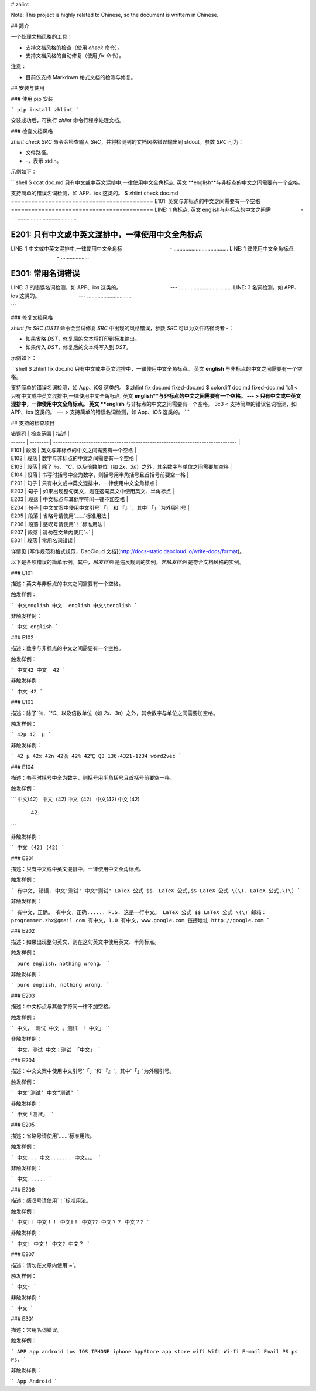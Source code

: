 # zhlint

Note: This project is highly related to Chinese, so the document is writtern in Chinese.

## 简介

一个处理文档风格的工具：

* 支持文档风格的检查（使用 `check` 命令）。
* 支持文档风格的自动修复（使用 `fix` 命令）。

注意：

* 目前仅支持 Markdown 格式文档的检测与修复。

## 安装与使用

### 使用 pip 安装

```
pip install zhlint
```

安装成功后，可执行 `zhlint` 命令行程序处理文档。

### 检查文档风格

`zhlint check SRC` 命令会检查输入 `SRC`，并将检测到的文档风格错误输出到 stdout。参数 `SRC` 可为：

* 文件路径。
* `-`，表示 stdin。

示例如下：

```shell
$ ccat doc.md 
只有中文或中英文混排中,一律使用中文全角标点. 英文 **english**与非标点的中文之间需要有一个空格。

支持简单的错误名词检测，如 APP、ios 这类的。
$ zhlint check doc.md 
==========================================
E101: 英文与非标点的中文之间需要有一个空格
==========================================
LINE: 1
角标点. 英文 english与非标点的中文之间需
　　　  　　       -－
........................................

==================================================
E201: 只有中文或中英文混排中，一律使用中文全角标点
==================================================
LINE: 1
中文或中英文混排中,一律使用中文全角标
　　　　　　　　　-
.....................................
LINE: 1
律使用中文全角标点.
　　　　　　　　　-
...................

==================
E301: 常用名词错误
==================
LINE: 3
的错误名词检测，如 APP、ios 这类的。
　　　　　　　　　 ---
....................................
LINE: 3
名词检测，如 APP、ios 这类的。
　　　　　　    　---
..............................

```

### 修复文档风格

`zhlint fix SRC [DST]` 命令会尝试修复 `SRC` 中出现的风格错误，参数 `SRC` 可以为文件路径或者 `-`：

* 如果省略 `DST`，修复后的文本将打印到标准输出。
* 如果传入 `DST`，修复后的文本将写入到 `DST`。


示例如下：

```shell
$ zhlint fix doc.md 
只有中文或中英文混排中，一律使用中文全角标点。 英文 **english** 与非标点的中文之间需要有一个空格。

支持简单的错误名词检测，如 App、iOS 这类的。
$ zhlint fix doc.md fixed-doc.md
$ colordiff doc.md fixed-doc.md 
1c1
< 只有中文或中英文混排中,一律使用中文全角标点. 英文 **english**与非标点的中文之间需要有一个空格。
---
> 只有中文或中英文混排中，一律使用中文全角标点。 英文 **english** 与非标点的中文之间需要有一个空格。
3c3
< 支持简单的错误名词检测，如 APP、ios 这类的。
---
> 支持简单的错误名词检测，如 App、iOS 这类的。
```

## 支持的检查项目

| 错误码 | 检查范围 | 描述                                                                           |
| ------ | -------- | ------------------------------------------------------------------------------ |
| E101   | 段落     | 英文与非标点的中文之间需要有一个空格                                           |
| E102   | 段落     | 数字与非标点的中文之间需要有一个空格                                           |
| E103   | 段落     | 除了`％`、`℃`、以及倍数单位（如 `2x`、`3n`）之外，其余数字与单位之间需要加空格 |
| E104   | 段落     | 书写时括号中全为数字，则括号用半角括号且首括号前要空一格                       |
| E201   | 句子     | 只有中文或中英文混排中，一律使用中文全角标点                                   |
| E202   | 句子     | 如果出现整句英文，则在这句英文中使用英文、半角标点                             |
| E203   | 段落     | 中文标点与其他字符间一律不加空格                                               |
| E204   | 句子     | 中文文案中使用中文引号`「」`和`『』`，其中`「」`为外层引号                     |
| E205   | 段落     | 省略号请使用`……`标准用法                                                       |
| E206   | 段落     | 感叹号请使用`！`标准用法                                                       |
| E207   | 段落     | 请勿在文章内使用`~`                                                            |
| E301   | 段落     | 常用名词错误                                                                   |

详情见 [写作规范和格式规范，DaoCloud 文档](http://docs-static.daocloud.io/write-docs/format)。

以下是各项错误的简单示例。其中，*触发样例* 是违反规则的实例，*非触发样例* 是符合文档风格的实例。

### E101

描述：英文与非标点的中文之间需要有一个空格。

触发样例：

```
中文english
中文  english
中文\tenglish
```

非触发样例：

```
中文 english
```

### E102

描述：数字与非标点的中文之间需要有一个空格。

触发样例：

```
中文42
中文  42
```

非触发样例：

```
中文 42
```

### E103

描述：除了`％`、`℃`、以及倍数单位（如 `2x`、`3n`）之外，其余数字与单位之间需要加空格。

触发样例：

```
42μ
42  μ
```

非触发样例：

```
42 μ
42x
42n
42％
42%
42℃
Q3
136-4321-1234
word2vec
```

### E104

描述：书写时括号中全为数字，则括号用半角括号且首括号前要空一格。

触发样例：

```
中文(42）
中文（42)
中文（42）
中文(42)
中文  (42)
 (42)
```

非触发样例：

```
中文 (42)
(42)
```

### E201

描述：只有中文或中英文混排中，一律使用中文全角标点。

触发样例：

```
有中文, 错误.
中文'测试'
中文"测试"
LaTeX 公式 $$.
LaTeX 公式,$$
LaTeX 公式 \(\).
LaTeX 公式,\(\)
```

非触发样例：

```
有中文，正确。
有中文，正确......
P.S. 这是一行中文。
LaTeX 公式 $$
LaTeX 公式 \(\)
邮箱：programmer.zhx@gmail.com
有中文，1.0
有中文，www.google.com
链接地址 http://google.com
```

### E202

描述：如果出现整句英文，则在这句英文中使用英文、半角标点。

触发样例：

```
pure english，nothing wrong。
```

非触发样例：

```
pure english, nothing wrong.
```

### E203

描述：中文标点与其他字符间一律不加空格。

触发样例：

```
中文， 测试
中文 。测试
「 中文」
```

非触发样例：

```
中文，测试
中文；测试
「中文」
```

### E204

描述：中文文案中使用中文引号`「」`和`『』`，其中`「」`为外层引号。

触发样例：

```
中文‘测试’
中文“测试”
```

非触发样例：

```
中文「测试」
```

### E205

描述：省略号请使用`……`标准用法。

触发样例：

```
中文...
中文.......
中文。。。
```

非触发样例：

```
中文......
```

### E206

描述：感叹号请使用`！`标准用法。

触发样例：

```
中文!!
中文！！
中文!！
中文??
中文？？
中文？?
```

非触发样例：

```
中文!
中文！
中文?
中文？
```

### E207

描述：请勿在文章内使用`~`。

触发样例：

```
中文~
```

非触发样例：

```
中文
```

### E301

描述：常用名词错误。

触发样例：

```
APP
app
android
ios
IOS
IPHONE
iphone
AppStore
app store
wifi
Wifi
Wi-fi
E-mail
Email
PS
ps
Ps.
```

非触发样例：

```
App
Android
```


